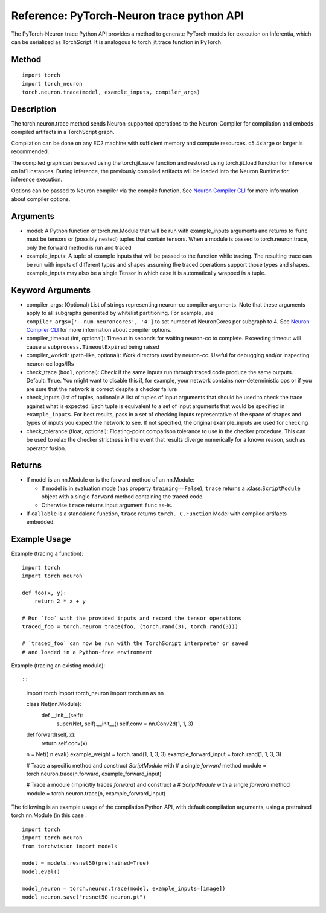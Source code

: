 Reference: PyTorch-Neuron trace python API
==========================================

The PyTorch-Neuron trace Python API provides a method to generate
PyTorch models for execution on Inferentia, which can be serialized as
TorchScript. It is analogous to torch.jit.trace function in PyTorch

Method
------

::

   import torch
   import torch_neuron
   torch.neuron.trace(model, example_inputs, compiler_args)

Description
-----------

The torch.neuron.trace method sends Neuron-supported operations to the
Neuron-Compiler for compilation and embeds compiled artifacts in a
TorchScript graph.

Compilation can be done on any EC2 machine with sufficient memory and
compute resources. c5.4xlarge or larger is recommended.

The compiled graph can be saved using the torch.jit.save function and
restored using torch.jit.load function for inference on Inf1 instances.
During inference, the previously compiled artifacts will be loaded into
the Neuron Runtime for inference execution.

Options can be passed to Neuron compiler via the compile function. See
`Neuron Compiler
CLI <https://github.com/aws/aws-neuron-sdk/blob/master/docs/neuron-cc/command-line-reference.md>`__
for more information about compiler options.

Arguments
---------

-  model: A Python function or torch.nn.Module that will be run with
   example_inputs arguments and returns to ``func`` must be tensors or
   (possibly nested) tuples that contain tensors. When a module is
   passed to torch.neuron.trace, only the forward method is run and
   traced
-  example_inputs: A tuple of example inputs that will be passed to the
   function while tracing. The resulting trace can be run with inputs of
   different types and shapes assuming the traced operations support
   those types and shapes. example_inputs may also be a single Tensor in
   which case it is automatically wrapped in a tuple.

Keyword Arguments
-----------------

-  compiler_args: (Optional) List of strings representing neuron-cc
   compiler arguments. Note that these arguments apply to all subgraphs
   generated by whitelist partitioning. For example, use
   ``compiler_args=['--num-neuroncores', '4']`` to set number of
   NeuronCores per subgraph to 4. See `Neuron Compiler
   CLI <https://github.com/aws/aws-neuron-sdk/blob/master/docs/neuron-cc/command-line-reference.md>`__
   for more information about compiler options.
-  compiler_timeout (int, optional): Timeout in seconds for waiting
   neuron-cc to complete. Exceeding timeout will cause a
   ``subprocess.TimeoutExpired`` being raised
-  compiler_workdir (path-like, optional): Work directory used by
   neuron-cc. Useful for debugging and/or inspecting neuron-cc logs/IRs
-  check_trace (``bool``, optional): Check if the same inputs run
   through traced code produce the same outputs. Default: ``True``. You
   might want to disable this if, for example, your network contains
   non-deterministic ops or if you are sure that the network is correct
   despite a checker failure
-  check_inputs (list of tuples, optional): A list of tuples of input
   arguments that should be used to check the trace against what is
   expected. Each tuple is equivalent to a set of input arguments that
   would be specified in ``example_inputs``. For best results, pass in a
   set of checking inputs representative of the space of shapes and
   types of inputs you expect the network to see. If not specified, the
   original example_inputs are used for checking
-  check_tolerance (float, optional): Floating-point comparison
   tolerance to use in the checker procedure. This can be used to relax
   the checker strictness in the event that results diverge numerically
   for a known reason, such as operator fusion.

Returns
-------

-  If model is an nn.Module or is the forward method of an nn.Module:

   -  If model is in evaluation mode (has property ``training==False``),
      ``trace`` returns a :class:``ScriptModule`` object with a single
      ``forward`` method containing the traced code.
   -  Otherwise ``trace`` returns input argument ``func`` as-is.

-  If ``callable`` is a standalone function, ``trace`` returns
   ``torch._C.Function`` Model with compiled artifacts embedded.

Example Usage
-------------

Example (tracing a function):

::

   import torch
   import torch_neuron

   def foo(x, y):
       return 2 * x + y

   # Run `foo` with the provided inputs and record the tensor operations
   traced_foo = torch.neuron.trace(foo, (torch.rand(3), torch.rand(3)))

   # `traced_foo` can now be run with the TorchScript interpreter or saved
   # and loaded in a Python-free environment

Example (tracing an existing module)::

::

   import torch
   import torch_neuron
   import torch.nn as nn

   class Net(nn.Module):
      def __init__(self):
          super(Net, self).__init__()
          self.conv = nn.Conv2d(1, 1, 3)

   def forward(self, x):
      return self.conv(x)

   n = Net()
   n.eval()
   example_weight = torch.rand(1, 1, 3, 3)
   example_forward_input = torch.rand(1, 1, 3, 3)

   # Trace a specific method and construct `ScriptModule` with
   # a single `forward` method
   module = torch.neuron.trace(n.forward, example_forward_input)

   # Trace a module (implicitly traces `forward`) and construct a
   # `ScriptModule` with a single `forward` method
   module = torch.neuron.trace(n, example_forward_input)

The following is an example usage of the compilation Python API, with
default compilation arguments, using a pretrained torch.nn.Module (in
this case :

::

   import torch
   import torch_neuron
   from torchvision import models

   model = models.resnet50(pretrained=True)
   model.eval()

   model_neuron = torch.neuron.trace(model, example_inputs=[image])
   model_neuron.save("resnet50_neuron.pt")
